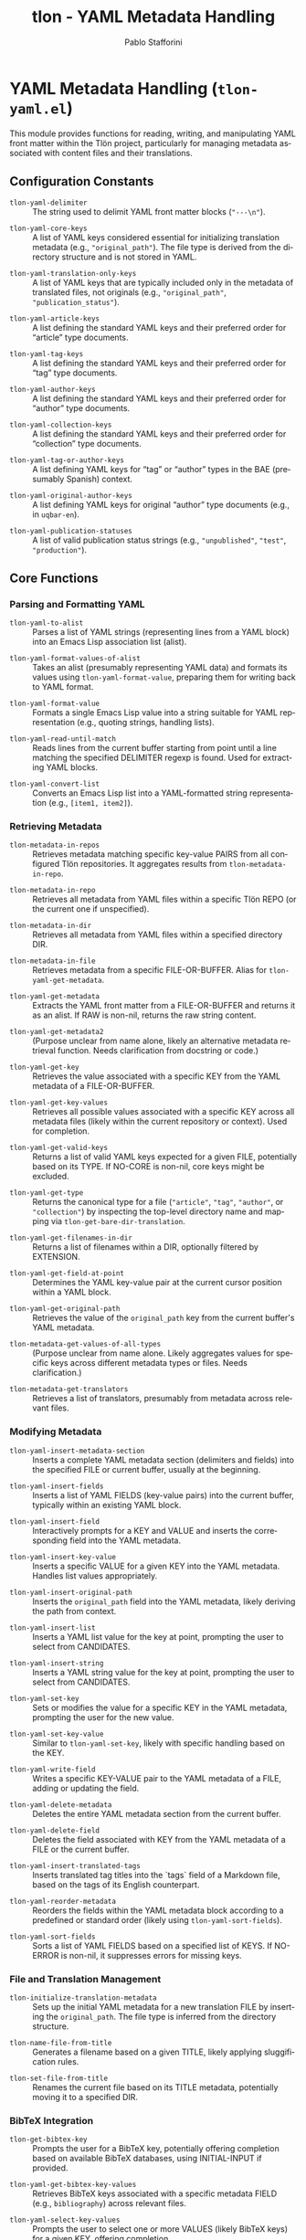 #+title: tlon - YAML Metadata Handling
#+author: Pablo Stafforini
#+EXCLUDE_TAGS: noexport
#+language: en
#+options: ':t toc:nil author:t email:t num:t
#+startup: content
#+texinfo_header: @set MAINTAINERSITE @uref{https://github.com/tlon-team/tlon,maintainer webpage}
#+texinfo_header: @set MAINTAINER Pablo Stafforini
#+texinfo_header: @set MAINTAINEREMAIL @email{pablo@tlon.team}
#+texinfo_header: @set MAINTAINERCONTACT @uref{mailto:pablo@tlon.team,contact the maintainer}
#+texinfo: @insertcopying
* YAML Metadata Handling (=tlon-yaml.el=)
:PROPERTIES:
:CUSTOM_ID: h:tlon-yaml
:END:

This module provides functions for reading, writing, and manipulating YAML front matter within the Tlön project, particularly for managing metadata associated with content files and their translations.

** Configuration Constants
:PROPERTIES:
:CUSTOM_ID: h:tlon-yaml-constants
:END:

#+vindex: tlon-yaml-delimiter
+ ~tlon-yaml-delimiter~ :: The string used to delimit YAML front matter blocks (="---\n"=).
#+vindex: tlon-yaml-core-keys
+ ~tlon-yaml-core-keys~ :: A list of YAML keys considered essential for initializing translation metadata (e.g., ="original_path"=). The file type is derived from the directory structure and is not stored in YAML.
#+vindex: tlon-yaml-translation-only-keys
+ ~tlon-yaml-translation-only-keys~ :: A list of YAML keys that are typically included only in the metadata of translated files, not originals (e.g., ="original_path"=, ="publication_status"=).
#+vindex: tlon-yaml-article-keys
+ ~tlon-yaml-article-keys~ :: A list defining the standard YAML keys and their preferred order for "article" type documents.
#+vindex: tlon-yaml-tag-keys
+ ~tlon-yaml-tag-keys~ :: A list defining the standard YAML keys and their preferred order for "tag" type documents.
#+vindex: tlon-yaml-author-keys
+ ~tlon-yaml-author-keys~ :: A list defining the standard YAML keys and their preferred order for "author" type documents.
#+vindex: tlon-yaml-collection-keys
+ ~tlon-yaml-collection-keys~ :: A list defining the standard YAML keys and their preferred order for "collection" type documents.
#+vindex: tlon-yaml-tag-or-author-keys
+ ~tlon-yaml-tag-or-author-keys~ :: A list defining YAML keys for "tag" or "author" types in the BAE (presumably Spanish) context.
#+vindex: tlon-yaml-original-author-keys
+ ~tlon-yaml-original-author-keys~ :: A list defining YAML keys for original "author" type documents (e.g., in =uqbar-en=).
#+vindex: tlon-yaml-publication-statuses
+ ~tlon-yaml-publication-statuses~ :: A list of valid publication status strings (e.g., ="unpublished"=, ="test"=, ="production"=).

** Core Functions
:PROPERTIES:
:CUSTOM_ID: h:tlon-yaml-core
:END:

*** Parsing and Formatting YAML
:PROPERTIES:
:CUSTOM_ID: h:tlon-yaml-parsing
:END:

#+findex: tlon-yaml-to-alist
+ ~tlon-yaml-to-alist~ :: Parses a list of YAML strings (representing lines from a YAML block) into an Emacs Lisp association list (alist).

#+findex: tlon-yaml-format-values-of-alist
+ ~tlon-yaml-format-values-of-alist~ :: Takes an alist (presumably representing YAML data) and formats its values using ~tlon-yaml-format-value~, preparing them for writing back to YAML format.

#+findex: tlon-yaml-format-value
+ ~tlon-yaml-format-value~ :: Formats a single Emacs Lisp value into a string suitable for YAML representation (e.g., quoting strings, handling lists).

#+findex: tlon-yaml-read-until-match
+ ~tlon-yaml-read-until-match~ :: Reads lines from the current buffer starting from point until a line matching the specified DELIMITER regexp is found. Used for extracting YAML blocks.

#+findex: tlon-yaml-convert-list
+ ~tlon-yaml-convert-list~ :: Converts an Emacs Lisp list into a YAML-formatted string representation (e.g., =[item1, item2]=).

*** Retrieving Metadata
:PROPERTIES:
:CUSTOM_ID: h:tlon-yaml-retrieving
:END:

#+findex: tlon-metadata-in-repos
+ ~tlon-metadata-in-repos~ :: Retrieves metadata matching specific key-value PAIRS from all configured Tlön repositories. It aggregates results from ~tlon-metadata-in-repo~.

#+findex: tlon-metadata-in-repo
+ ~tlon-metadata-in-repo~ :: Retrieves all metadata from YAML files within a specific Tlön REPO (or the current one if unspecified).

#+findex: tlon-metadata-in-dir
+ ~tlon-metadata-in-dir~ :: Retrieves all metadata from YAML files within a specified directory DIR.

#+findex: tlon-metadata-in-file
+ ~tlon-metadata-in-file~ :: Retrieves metadata from a specific FILE-OR-BUFFER. Alias for ~tlon-yaml-get-metadata~.

#+findex: tlon-yaml-get-metadata
+ ~tlon-yaml-get-metadata~ :: Extracts the YAML front matter from a FILE-OR-BUFFER and returns it as an alist. If RAW is non-nil, returns the raw string content.

#+findex: tlon-yaml-get-metadata2
+ ~tlon-yaml-get-metadata2~ :: (Purpose unclear from name alone, likely an alternative metadata retrieval function. Needs clarification from docstring or code.)

#+findex: tlon-yaml-get-key
+ ~tlon-yaml-get-key~ :: Retrieves the value associated with a specific KEY from the YAML metadata of a FILE-OR-BUFFER.

#+findex: tlon-yaml-get-key-values
+ ~tlon-yaml-get-key-values~ :: Retrieves all possible values associated with a specific KEY across all metadata files (likely within the current repository or context). Used for completion.

#+findex: tlon-yaml-get-valid-keys
+ ~tlon-yaml-get-valid-keys~ :: Returns a list of valid YAML keys expected for a given FILE, potentially based on its TYPE. If NO-CORE is non-nil, core keys might be excluded.

#+findex: tlon-yaml-get-type
+ ~tlon-yaml-get-type~ :: Returns the canonical type for a file (="article"=, ="tag"=, ="author"=, or ="collection"=) by inspecting the top-level directory name and mapping via ~tlon-get-bare-dir-translation~.

#+findex: tlon-yaml-get-filenames-in-dir
+ ~tlon-yaml-get-filenames-in-dir~ :: Returns a list of filenames within a DIR, optionally filtered by EXTENSION.

#+findex: tlon-yaml-get-field-at-point
+ ~tlon-yaml-get-field-at-point~ :: Determines the YAML key-value pair at the current cursor position within a YAML block.

#+findex: tlon-yaml-get-original-path
+ ~tlon-yaml-get-original-path~ :: Retrieves the value of the =original_path= key from the current buffer's YAML metadata.

#+findex: tlon-metadata-get-values-of-all-types
+ ~tlon-metadata-get-values-of-all-types~ :: (Purpose unclear from name alone. Likely aggregates values for specific keys across different metadata types or files. Needs clarification.)

#+findex: tlon-metadata-get-translators
+ ~tlon-metadata-get-translators~ :: Retrieves a list of translators, presumably from metadata across relevant files.

*** Modifying Metadata
:PROPERTIES:
:CUSTOM_ID: h:tlon-yaml-modifying
:END:

#+findex: tlon-yaml-insert-metadata-section
+ ~tlon-yaml-insert-metadata-section~ :: Inserts a complete YAML metadata section (delimiters and fields) into the specified FILE or current buffer, usually at the beginning.

#+findex: tlon-yaml-insert-fields
+ ~tlon-yaml-insert-fields~ :: Inserts a list of YAML FIELDS (key-value pairs) into the current buffer, typically within an existing YAML block.

#+findex: tlon-yaml-insert-field
+ ~tlon-yaml-insert-field~ :: Interactively prompts for a KEY and VALUE and inserts the corresponding field into the YAML metadata.

#+findex: tlon-yaml-insert-key-value
+ ~tlon-yaml-insert-key-value~ :: Inserts a specific VALUE for a given KEY into the YAML metadata. Handles list values appropriately.

#+findex: tlon-yaml-insert-original-path
+ ~tlon-yaml-insert-original-path~ :: Inserts the =original_path= field into the YAML metadata, likely deriving the path from context.

#+findex: tlon-yaml-insert-list
+ ~tlon-yaml-insert-list~ :: Inserts a YAML list value for the key at point, prompting the user to select from CANDIDATES.

#+findex: tlon-yaml-insert-string
+ ~tlon-yaml-insert-string~ :: Inserts a YAML string value for the key at point, prompting the user to select from CANDIDATES.

#+findex: tlon-yaml-set-key
+ ~tlon-yaml-set-key~ :: Sets or modifies the value for a specific KEY in the YAML metadata, prompting the user for the new value.

#+findex: tlon-yaml-set-key-value
+ ~tlon-yaml-set-key-value~ :: Similar to ~tlon-yaml-set-key~, likely with specific handling based on the KEY.

#+findex: tlon-yaml-write-field
+ ~tlon-yaml-write-field~ :: Writes a specific KEY-VALUE pair to the YAML metadata of a FILE, adding or updating the field.

#+findex: tlon-yaml-delete-metadata
+ ~tlon-yaml-delete-metadata~ :: Deletes the entire YAML metadata section from the current buffer.

#+findex: tlon-yaml-delete-field
+ ~tlon-yaml-delete-field~ :: Deletes the field associated with KEY from the YAML metadata of a FILE or the current buffer.

#+findex: tlon-yaml-insert-translated-tags
+ ~tlon-yaml-insert-translated-tags~ :: Inserts translated tag titles into the `tags` field of a Markdown file, based on the tags of its English counterpart.

#+findex: tlon-yaml-reorder-metadata
+ ~tlon-yaml-reorder-metadata~ :: Reorders the fields within the YAML metadata block according to a predefined or standard order (likely using ~tlon-yaml-sort-fields~).

#+findex: tlon-yaml-sort-fields
+ ~tlon-yaml-sort-fields~ :: Sorts a list of YAML FIELDS based on a specified list of KEYS. If NO-ERROR is non-nil, it suppresses errors for missing keys.

*** File and Translation Management
:PROPERTIES:
:CUSTOM_ID: h:tlon-yaml-file-management
:END:

#+findex: tlon-initialize-translation-metadata
+ ~tlon-initialize-translation-metadata~ :: Sets up the initial YAML metadata for a new translation FILE by inserting the ~original_path~. The file type is inferred from the directory structure.

#+findex: tlon-name-file-from-title
+ ~tlon-name-file-from-title~ :: Generates a filename based on a given TITLE, likely applying sluggification rules.

#+findex: tlon-set-file-from-title
+ ~tlon-set-file-from-title~ :: Renames the current file based on its TITLE metadata, potentially moving it to a specified DIR.

*** BibTeX Integration
:PROPERTIES:
:CUSTOM_ID: h:tlon-yaml-bibtex
:END:

#+findex: tlon-get-bibtex-key
+ ~tlon-get-bibtex-key~ :: Prompts the user for a BibTeX key, potentially offering completion based on available BibTeX databases, using INITIAL-INPUT if provided.

#+findex: tlon-yaml-get-bibtex-key-values
+ ~tlon-yaml-get-bibtex-key-values~ :: Retrieves BibTeX keys associated with a specific metadata FIELD (e.g., =bibliography=) across relevant files.

#+findex: tlon-yaml-select-key-values
+ ~tlon-yaml-select-key-values~ :: Prompts the user to select one or more VALUES (likely BibTeX keys) for a given KEY, offering completion.

** AI utilities
:PROPERTIES:
:CUSTOM_ID: h:tlon-yaml-ai
:END:

#+findex: tlon-yaml-guess-english-counterpart
+ ~tlon-yaml-guess-english-counterpart~ :: Uses an AI model to guess the English
  counterpart filename for the tag or author at point. It sends the current YAML
  ~title~ and the list of candidate filenames from the English repository’s tags
  or authors folder, expects the model to return the exact matching filename,
  and inserts it into the YAML under ~original_path~. If ~original_path~ already
  exists, the command asks for confirmation when called interactively and does
  nothing when called programmatically.

#+vindex: tlon-yaml-guess-counterpart-model
+ ~tlon-yaml-guess-counterpart-model~ :: AI model to use for
  ~tlon-yaml-guess-english-counterpart~. When nil, use the default model.

#+findex: tlon-yaml-guess-english-counterpart-in-dir
+ ~tlon-yaml-guess-english-counterpart-in-dir~ :: Walks the current directory
  (non-recursively) and calls ~tlon-yaml-guess-english-counterpart~ for each
  tag or author file. With a numeric argument, only processes the first N files
  that do not already have an ~original_path~ field.
